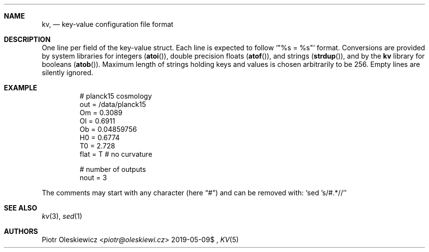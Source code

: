 .Dd $Mdocdate: 2019-05-09$
.Dt KV 5
.Sh NAME
.Nm kv ,
.Nd key-value configuration file format
.Sh DESCRIPTION
One line per field of the key-value struct.
Each line is expected to follow
.Ql Qq %s = %s
format.
Conversions are provided by system libraries for integers
.Pq Fn atoi ,
double precision floats
.Pq Fn atof ,
and strings
.Pq Fn strdup ,
and by the
.Nm kv
library for booleans
.Pq Fn atob .
Maximum length of strings holding keys and values is chosen arbitrarily to be 256.
Empty lines are silently ignored.
.Sh EXAMPLE
.Bd -literal -offset -indent
# planck15 cosmology
out  = /data/planck15
Om   = 0.3089
Ol   = 0.6911
Ob   = 0.04859756
H0   = 0.6774
T0   = 2.728
flat = T # no curvature

# number of outputs
nout = 3
.Ed
.Pp
The comments may start with any character
.Pq here Dq #
and can be removed with:
.Ql sed 's/#.*//'
.Sh SEE ALSO
.Xr kv 3 ,
.Xr sed 1
.Sh AUTHORS
.An Piotr Oleskiewicz Aq Mt piotr@oleskiewi.cz
